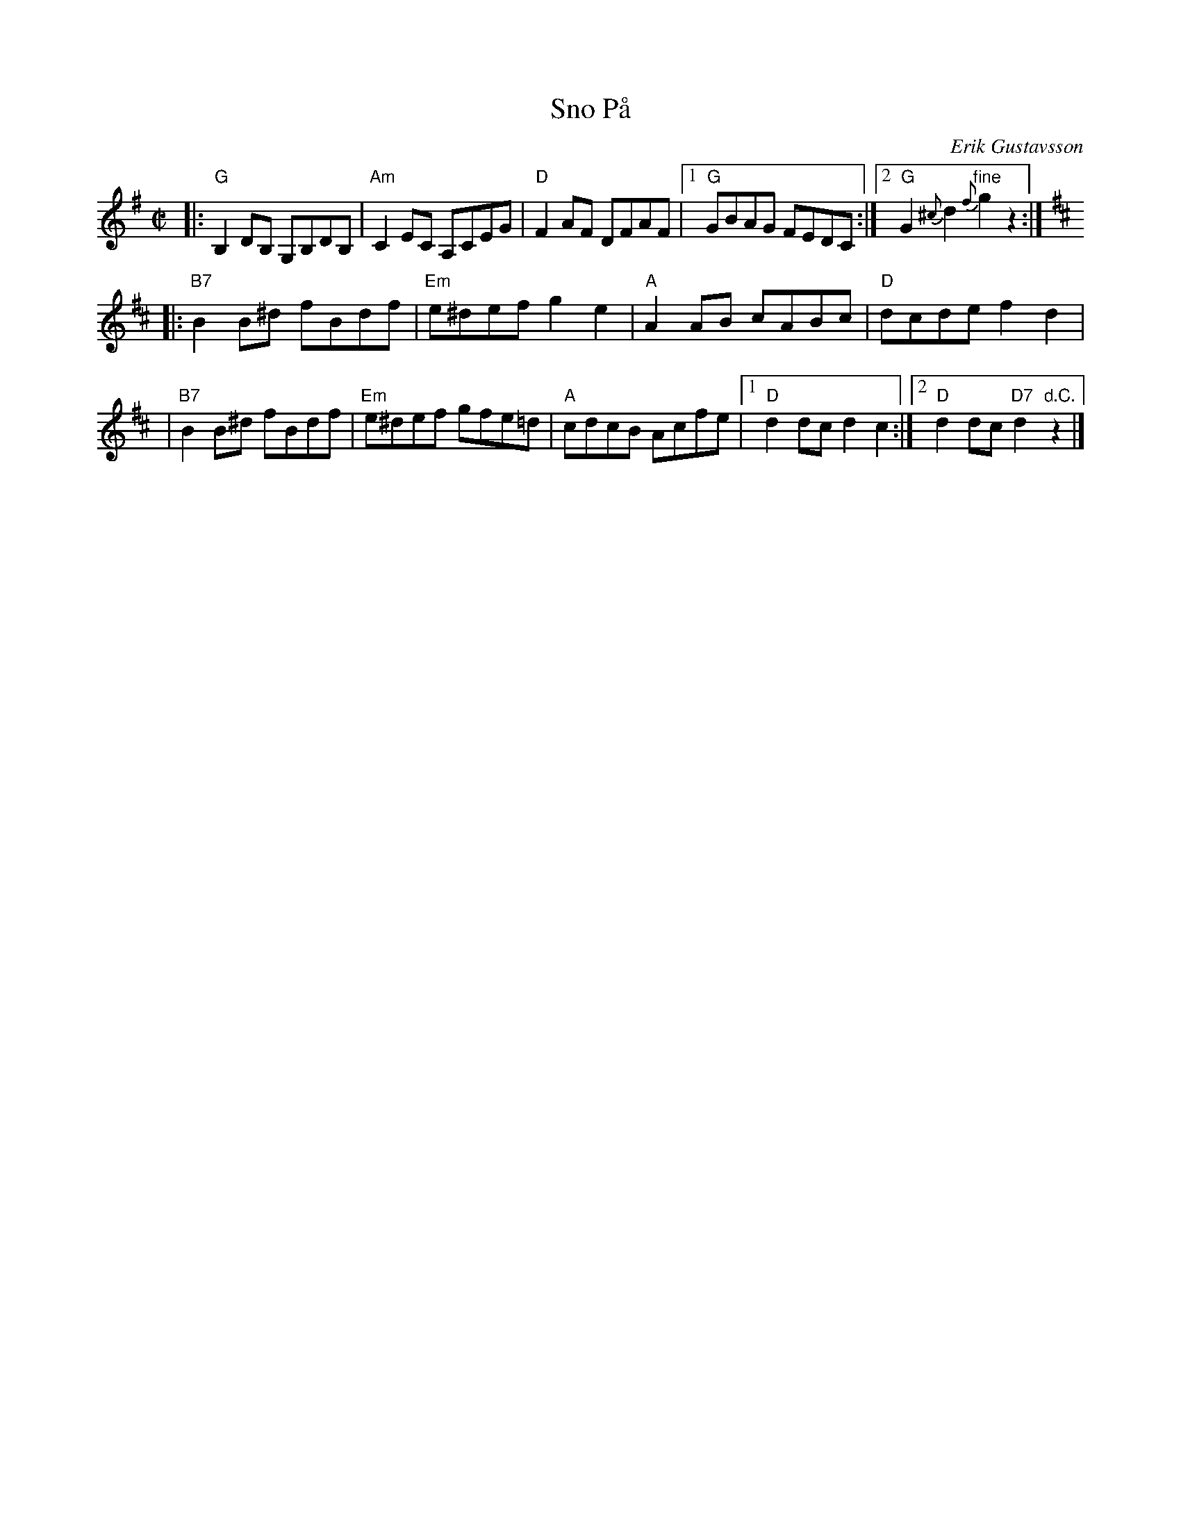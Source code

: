 X: 1
T: Sno P\aa
C: Erik Gustavsson
S: Bruce Sagan
M: C|
L: 1/8
K: G
|: "G"B,2 DB, G,B,DB, | "Am"C2EC A,CEG \
| "D"F2AF DFAF |1 "G"GBAG FEDC :|2 "G"G2 {^c}d2 "fine"{f}g2 z2 :| [K:D]
|: "B7"B2B^d fBdf | "Em"e^def g2e2 \
| "A"A2AB cABc | "D"dcde f2d2 |
| "B7"B2B^d fBdf | "Em"e^def gfe=d \
| "A"cdcB Acfe |1 "D"d2dc d2c2 :|2 "D"d2dc "D7"d2 "d.C."z2 |]

